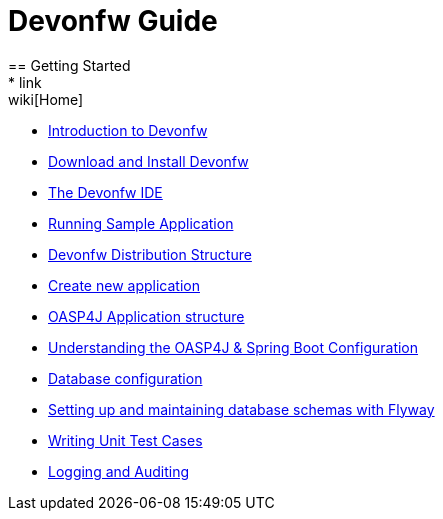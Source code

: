 = Devonfw Guide
== Getting Started
* link:wiki[Home]
* link:getting-started-introduction-to-devonfw[Introduction to Devonfw]
* link:getting-started-download-and-install[Download and Install Devonfw]
* link:getting-started-the-devon-ide[The Devonfw IDE]
* link:getting-started-running-sample-application[Running Sample Application]
* link:getting-started-distribution-structure[Devonfw Distribution Structure]
* link:getting-started-creating-new-devonfw-application[Create new application]
* link:getting-started-oasp-app-structure[OASP4J Application structure]
* link:getting-started-understanding-oasp4j-spring-boot-config[Understanding the OASP4J & Spring Boot Configuration]
* link:getting-started-database-configuration[Database configuration]
* link:getting-started-flyway-database-migration[Setting up and maintaining database schemas with Flyway]
* link:getting-started-writing-unittest-cases[Writing Unit Test Cases]
* link:getting-started-logging-and-auditing[Logging and Auditing]